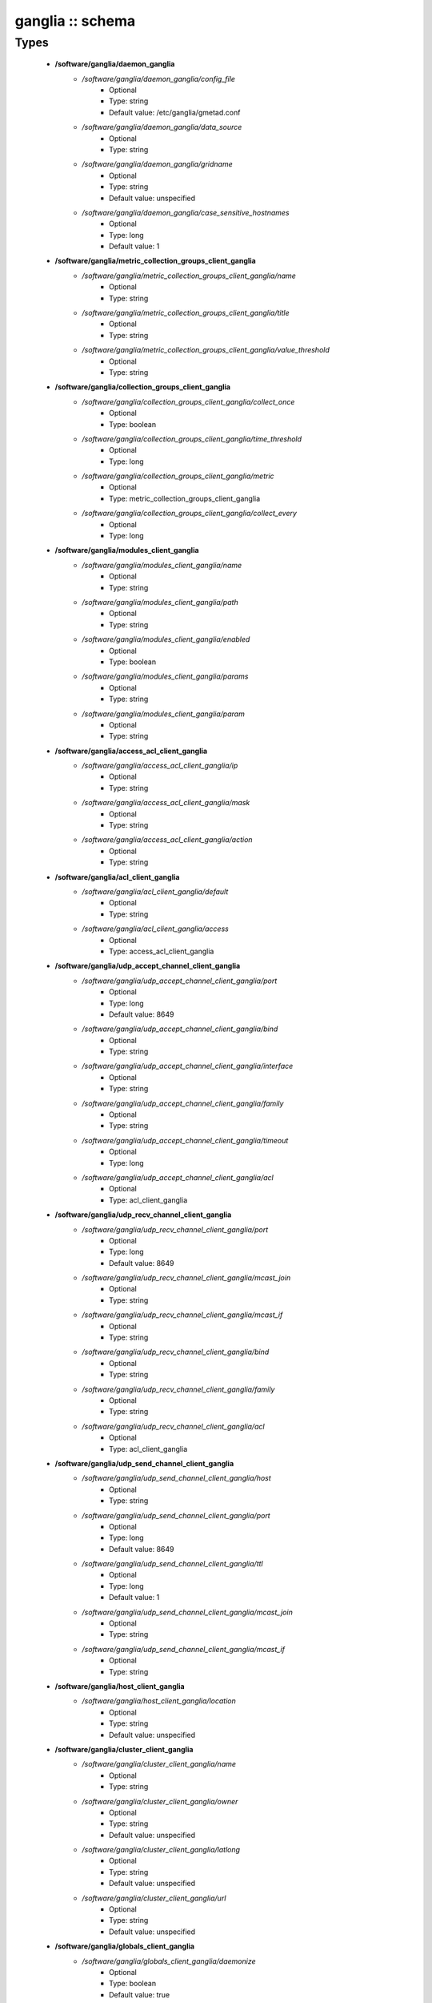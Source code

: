 #################
ganglia :: schema
#################

Types
-----

 - **/software/ganglia/daemon_ganglia**
    - */software/ganglia/daemon_ganglia/config_file*
        - Optional
        - Type: string
        - Default value: /etc/ganglia/gmetad.conf
    - */software/ganglia/daemon_ganglia/data_source*
        - Optional
        - Type: string
    - */software/ganglia/daemon_ganglia/gridname*
        - Optional
        - Type: string
        - Default value: unspecified
    - */software/ganglia/daemon_ganglia/case_sensitive_hostnames*
        - Optional
        - Type: long
        - Default value: 1
 - **/software/ganglia/metric_collection_groups_client_ganglia**
    - */software/ganglia/metric_collection_groups_client_ganglia/name*
        - Optional
        - Type: string
    - */software/ganglia/metric_collection_groups_client_ganglia/title*
        - Optional
        - Type: string
    - */software/ganglia/metric_collection_groups_client_ganglia/value_threshold*
        - Optional
        - Type: string
 - **/software/ganglia/collection_groups_client_ganglia**
    - */software/ganglia/collection_groups_client_ganglia/collect_once*
        - Optional
        - Type: boolean
    - */software/ganglia/collection_groups_client_ganglia/time_threshold*
        - Optional
        - Type: long
    - */software/ganglia/collection_groups_client_ganglia/metric*
        - Optional
        - Type: metric_collection_groups_client_ganglia
    - */software/ganglia/collection_groups_client_ganglia/collect_every*
        - Optional
        - Type: long
 - **/software/ganglia/modules_client_ganglia**
    - */software/ganglia/modules_client_ganglia/name*
        - Optional
        - Type: string
    - */software/ganglia/modules_client_ganglia/path*
        - Optional
        - Type: string
    - */software/ganglia/modules_client_ganglia/enabled*
        - Optional
        - Type: boolean
    - */software/ganglia/modules_client_ganglia/params*
        - Optional
        - Type: string
    - */software/ganglia/modules_client_ganglia/param*
        - Optional
        - Type: string
 - **/software/ganglia/access_acl_client_ganglia**
    - */software/ganglia/access_acl_client_ganglia/ip*
        - Optional
        - Type: string
    - */software/ganglia/access_acl_client_ganglia/mask*
        - Optional
        - Type: string
    - */software/ganglia/access_acl_client_ganglia/action*
        - Optional
        - Type: string
 - **/software/ganglia/acl_client_ganglia**
    - */software/ganglia/acl_client_ganglia/default*
        - Optional
        - Type: string
    - */software/ganglia/acl_client_ganglia/access*
        - Optional
        - Type: access_acl_client_ganglia
 - **/software/ganglia/udp_accept_channel_client_ganglia**
    - */software/ganglia/udp_accept_channel_client_ganglia/port*
        - Optional
        - Type: long
        - Default value: 8649
    - */software/ganglia/udp_accept_channel_client_ganglia/bind*
        - Optional
        - Type: string
    - */software/ganglia/udp_accept_channel_client_ganglia/interface*
        - Optional
        - Type: string
    - */software/ganglia/udp_accept_channel_client_ganglia/family*
        - Optional
        - Type: string
    - */software/ganglia/udp_accept_channel_client_ganglia/timeout*
        - Optional
        - Type: long
    - */software/ganglia/udp_accept_channel_client_ganglia/acl*
        - Optional
        - Type: acl_client_ganglia
 - **/software/ganglia/udp_recv_channel_client_ganglia**
    - */software/ganglia/udp_recv_channel_client_ganglia/port*
        - Optional
        - Type: long
        - Default value: 8649
    - */software/ganglia/udp_recv_channel_client_ganglia/mcast_join*
        - Optional
        - Type: string
    - */software/ganglia/udp_recv_channel_client_ganglia/mcast_if*
        - Optional
        - Type: string
    - */software/ganglia/udp_recv_channel_client_ganglia/bind*
        - Optional
        - Type: string
    - */software/ganglia/udp_recv_channel_client_ganglia/family*
        - Optional
        - Type: string
    - */software/ganglia/udp_recv_channel_client_ganglia/acl*
        - Optional
        - Type: acl_client_ganglia
 - **/software/ganglia/udp_send_channel_client_ganglia**
    - */software/ganglia/udp_send_channel_client_ganglia/host*
        - Optional
        - Type: string
    - */software/ganglia/udp_send_channel_client_ganglia/port*
        - Optional
        - Type: long
        - Default value: 8649
    - */software/ganglia/udp_send_channel_client_ganglia/ttl*
        - Optional
        - Type: long
        - Default value: 1
    - */software/ganglia/udp_send_channel_client_ganglia/mcast_join*
        - Optional
        - Type: string
    - */software/ganglia/udp_send_channel_client_ganglia/mcast_if*
        - Optional
        - Type: string
 - **/software/ganglia/host_client_ganglia**
    - */software/ganglia/host_client_ganglia/location*
        - Optional
        - Type: string
        - Default value: unspecified
 - **/software/ganglia/cluster_client_ganglia**
    - */software/ganglia/cluster_client_ganglia/name*
        - Optional
        - Type: string
    - */software/ganglia/cluster_client_ganglia/owner*
        - Optional
        - Type: string
        - Default value: unspecified
    - */software/ganglia/cluster_client_ganglia/latlong*
        - Optional
        - Type: string
        - Default value: unspecified
    - */software/ganglia/cluster_client_ganglia/url*
        - Optional
        - Type: string
        - Default value: unspecified
 - **/software/ganglia/globals_client_ganglia**
    - */software/ganglia/globals_client_ganglia/daemonize*
        - Optional
        - Type: boolean
        - Default value: true
    - */software/ganglia/globals_client_ganglia/setuid*
        - Optional
        - Type: boolean
        - Default value: true
    - */software/ganglia/globals_client_ganglia/user*
        - Optional
        - Type: string
        - Default value: nobody
    - */software/ganglia/globals_client_ganglia/debug_level*
        - Optional
        - Type: long
        - Default value: 0
    - */software/ganglia/globals_client_ganglia/max_udp_msg_len*
        - Optional
        - Type: long
        - Default value: 1472
    - */software/ganglia/globals_client_ganglia/mute*
        - Optional
        - Type: boolean
        - Default value: false
    - */software/ganglia/globals_client_ganglia/deaf*
        - Optional
        - Type: boolean
        - Default value: false
    - */software/ganglia/globals_client_ganglia/allow_extra_data*
        - Optional
        - Type: boolean
    - */software/ganglia/globals_client_ganglia/host_dmax*
        - Optional
        - Type: long
        - Default value: 1209600
    - */software/ganglia/globals_client_ganglia/cleanup_threshold*
        - Optional
        - Type: long
        - Default value: 300
    - */software/ganglia/globals_client_ganglia/send_metadata_interval*
        - Optional
        - Type: long
    - */software/ganglia/globals_client_ganglia/gexec*
        - Optional
        - Type: boolean
        - Default value: false
    - */software/ganglia/globals_client_ganglia/module_dir*
        - Optional
        - Type: string
 - **/software/ganglia/client_ganglia**
    - */software/ganglia/client_ganglia/config_file*
        - Optional
        - Type: string
        - Default value: /etc/ganglia/gmond.conf
    - */software/ganglia/client_ganglia/globals*
        - Optional
        - Type: globals_client_ganglia
    - */software/ganglia/client_ganglia/cluster*
        - Optional
        - Type: cluster_client_ganglia
    - */software/ganglia/client_ganglia/host*
        - Optional
        - Type: host_client_ganglia
    - */software/ganglia/client_ganglia/udp_send_channel*
        - Optional
        - Type: udp_send_channel_client_ganglia
    - */software/ganglia/client_ganglia/udp_recv_channel*
        - Optional
        - Type: udp_recv_channel_client_ganglia
    - */software/ganglia/client_ganglia/tcp_accept_channel*
        - Optional
        - Type: udp_accept_channel_client_ganglia
    - */software/ganglia/client_ganglia/modules*
        - Optional
        - Type: modules_client_ganglia
    - */software/ganglia/client_ganglia/includes*
        - Optional
        - Type: string
    - */software/ganglia/client_ganglia/collection_groups*
        - Optional
        - Type: collection_groups_client_ganglia
 - **/software/ganglia/component_ganglia**
    - */software/ganglia/component_ganglia/package*
        - Optional
        - Type: string
    - */software/ganglia/component_ganglia/daemon*
        - Optional
        - Type: daemon_ganglia
    - */software/ganglia/component_ganglia/client*
        - Optional
        - Type: client_ganglia
